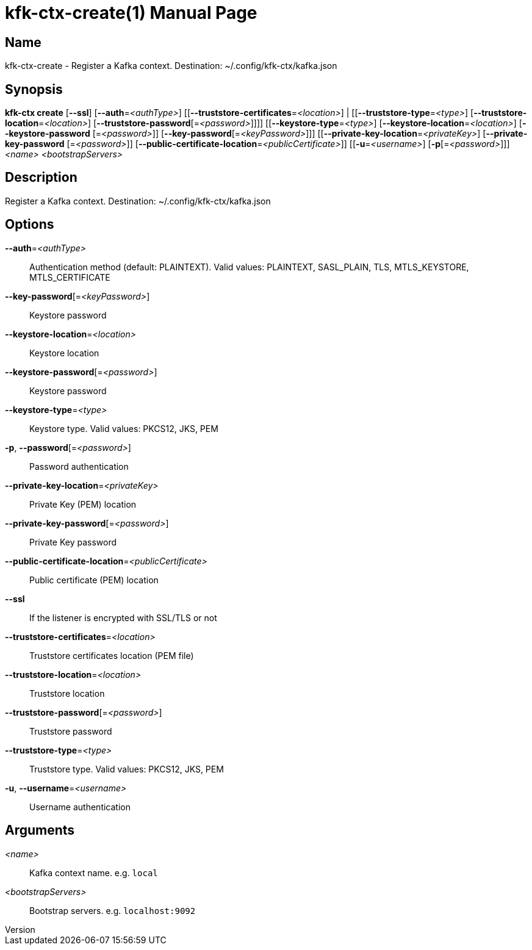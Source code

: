 // tag::picocli-generated-full-manpage[]
// tag::picocli-generated-man-section-header[]
:doctype: manpage
:revnumber: 
:manmanual: Kfk-ctx Manual
:mansource: 
:man-linkstyle: pass:[blue R < >]
= kfk-ctx-create(1)

// end::picocli-generated-man-section-header[]

// tag::picocli-generated-man-section-name[]
== Name

kfk-ctx-create - Register a Kafka context. Destination: ~/.config/kfk-ctx/kafka.json

// end::picocli-generated-man-section-name[]

// tag::picocli-generated-man-section-synopsis[]
== Synopsis

*kfk-ctx create* [*--ssl*] [*--auth*=_<authType>_]
               [[*--truststore-certificates*=_<location>_] |
               [[*--truststore-type*=_<type>_] [*--truststore-location*=_<location>_]
               [*--truststore-password*[=_<password>_]]]] [[*--keystore-type*=_<type>_]
               [*--keystore-location*=_<location>_] [*--keystore-password*
               [=_<password>_]] [*--key-password*[=_<keyPassword>_]]]
               [[*--private-key-location*=_<privateKey>_] [*--private-key-password*
               [=_<password>_]]
               [*--public-certificate-location*=_<publicCertificate>_]]
               [[*-u*=_<username>_] [*-p*[=_<password>_]]] _<name>_ _<bootstrapServers>_

// end::picocli-generated-man-section-synopsis[]

// tag::picocli-generated-man-section-description[]
== Description

Register a Kafka context. Destination: ~/.config/kfk-ctx/kafka.json

// end::picocli-generated-man-section-description[]

// tag::picocli-generated-man-section-options[]
== Options

*--auth*=_<authType>_::
  Authentication method (default: PLAINTEXT). Valid values: PLAINTEXT, SASL_PLAIN, TLS, MTLS_KEYSTORE, MTLS_CERTIFICATE

*--key-password*[=_<keyPassword>_]::
  Keystore password

*--keystore-location*=_<location>_::
  Keystore location

*--keystore-password*[=_<password>_]::
  Keystore password

*--keystore-type*=_<type>_::
  Keystore type. Valid values: PKCS12, JKS, PEM

*-p*, *--password*[=_<password>_]::
  Password authentication

*--private-key-location*=_<privateKey>_::
  Private Key (PEM) location

*--private-key-password*[=_<password>_]::
  Private Key password

*--public-certificate-location*=_<publicCertificate>_::
  Public certificate (PEM) location

*--ssl*::
  If the listener is encrypted with SSL/TLS or not

*--truststore-certificates*=_<location>_::
  Truststore certificates location (PEM file)

*--truststore-location*=_<location>_::
  Truststore location

*--truststore-password*[=_<password>_]::
  Truststore password

*--truststore-type*=_<type>_::
  Truststore type. Valid values: PKCS12, JKS, PEM

*-u*, *--username*=_<username>_::
  Username authentication

// end::picocli-generated-man-section-options[]

// tag::picocli-generated-man-section-arguments[]
== Arguments

_<name>_::
  Kafka context name. e.g. `local`

_<bootstrapServers>_::
  Bootstrap servers. e.g. `localhost:9092`

// end::picocli-generated-man-section-arguments[]

// tag::picocli-generated-man-section-commands[]
// end::picocli-generated-man-section-commands[]

// tag::picocli-generated-man-section-exit-status[]
// end::picocli-generated-man-section-exit-status[]

// tag::picocli-generated-man-section-footer[]
// end::picocli-generated-man-section-footer[]

// end::picocli-generated-full-manpage[]
